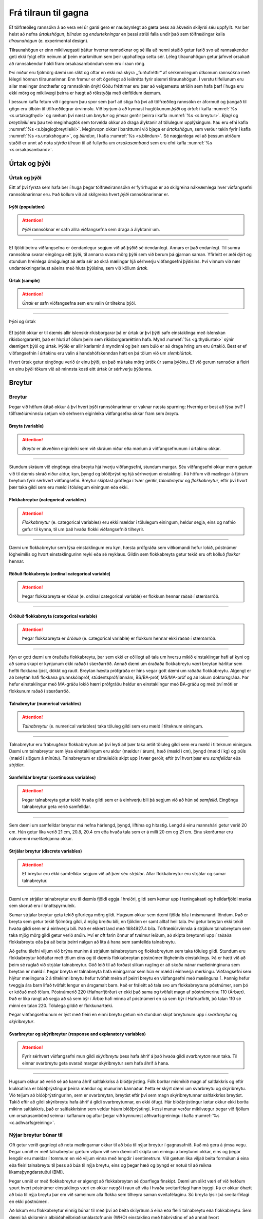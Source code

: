 .. _c.fratilrauntilgagna:

Frá tilraun til gagna
=====================

Ef tölfræðileg rannsókn á að vera vel úr garði gerð er nauðsynlegt að
gæta þess að ákveðin skilyrði séu uppfyllt. Þar ber helst að nefna
*úrtakshögun*, *blindun* og *endurtekningar* en þessi atriði falla undir
það sem tölfræðingar kalla *tilraunahögun* (e. experimental design).

Tilraunahögun er einn mikilvægasti þáttur hverrar rannsóknar og sé illa
að henni staðið getur farið svo að rannsakendur geti ekki fylgt eftir
neinum af þeim markmiðum sem þeir upphaflega settu sér. Léleg
tilraunahögun getur jafnvel orsakað að rannsakendur haldi fram
orsakasamböndum sem eru í raun röng.

Því miður eru fjölmörg dæmi um slíkt og oftar en ekki má skýra
,,furðufréttir“ af sérkennilegum útkomum rannsókna með lélegri hönnun
tilraunarinnar. Enn fremur er oft ógerlegt að leiðrétta fyrir slæmri
tilraunahögun. Í verstu tilfellunum eru allar mælingar ónothæfar og
rannsóknin ónýt! Góðu fréttirnar eru þær að veigamestu atriðin sem hafa
þarf í huga eru ekki mörg og mikilvægi þeirra er hægt að rökstyðja með
einföldum dæmum.

Í þessum kafla fetum við í gegnum þau spor sem þarf að stíga frá því að
tölfræðileg rannsókn er áformuð og þangað til gögn eru tilbúin til
tölfræðilegrar úrvinnslu. Við byrjum á að kynnast hugtökunum *þýði* og
*úrtak* í kafla :numref:`%s <s.urtakogthydi>` og ræðum því næst um *breytur* og
ýmsar gerðir þeirra í kafla :numref:`%s <s.breytur>`. *Bjagi* og *breytileiki*
eru þau tvö meginhugtök sem torvelda okkur að draga ályktanir af
tölulegum upplýsingum. Þau eru efni kafla :numref:`%s <s.bjagiogbreytileiki>`.
Meginvopn okkar í baráttunni við bjaga er *úrtakshögun*, sem verður
tekin fyrir í kafla :numref:`%s <s.urtakshogun>`, og *blindun*, í kafla
:numref:`%s <s.blindun>`. Sé nægjanlega vel að þessum atriðum staðið er unnt að
nota *stýrða tilraun* til að fullyrða um *orsakasamband* sem eru efni
kafla :numref:`%s <s.orsakasamband>`.

.. _s.urtakogthydi:

Úrtak og þýði
-------------

Úrtak og þýði
~~~~~~~~~~~~~

Eitt af því fyrsta sem hafa ber í huga þegar tölfræðirannsókn er
fyrirhuguð er að skilgreina nákvæmlega hver viðfangsefni rannsóknarinnar
eru. Það köllum við að skilgreina hvert *þýði* rannsóknarinnar er.

Þýði (population)
^^^^^^^^^^^^^^^^^

.. attention::

    *Þýði* rannsóknar er safn allra viðfangsefna sem draga á ályktanir um.


--------------

Ef fjöldi þeirra viðfangsefna er óendanlegur segjum við að þýðið sé
óendanlegt. Annars er það endanlegt. Til sumra rannsókna svarar eingöngu
eitt þýði, til annarra svara mörg þýði sem við berum þá gjarnan saman.
Yfirleitt er æði dýrt og stundum hreinlega ómögulegt að ætla sér að skrá
mælingar hjá sérhverju viðfangsefni þýðisins. Því vinnum við nær
undantekningarlaust aðeins með hluta þýðisins, sem við köllum *úrtak*.

Úrtak (sample)
^^^^^^^^^^^^^^

.. attention::

    *Úrtak* er safn viðfangsefna sem eru valin úr tilteknu þýði.


--------------

.. _g.thydiurtak:

.. figure:: myndir/Thydi_urtak.svg
    :align: center
    :alt: Þýði og úrtak 

    Þýði og úrtak 

Ef þýðið okkar er til dæmis allir íslenskir ríkisborgarar þá er úrtak úr
því þýði safn einstaklinga með íslenskan ríkisborgararétt, það er hluti
af öllum þeim sem ríkisborgararéttinn hafa. Mynd :numref:`%s <g.thydiurtak>`
sýnir dæmigert þýði og úrtak. Þýðið er allir karlarnir á myndinni og
þeir sem búið er að draga hring um eru úrtakið. Best er ef viðfangsefnin
í úrtakinu eru valin á handahófskenndan hátt en þá tölum við um
*slembiúrtak*.

Hvert úrtak getur eingöngu verið úr einu þýði, en það má taka mörg úrtök
úr sama þýðinu. Ef við gerum rannsókn á fleiri en einu þýði tökum við að
minnsta kosti eitt úrtak úr sérhverju þýðanna.

.. _s.breytur:

Breytur
-------

Breytur
~~~~~~~

Þegar við höfum áttað okkur á því hvert þýði rannsóknarinnar er vaknar
næsta spurning: Hvernig er best að lýsa því? Í tölfræðiúrvinnslu setjum
við sérhvern eiginleika viðfangsefna okkar fram sem *breytu*.

Breyta (variable)
^^^^^^^^^^^^^^^^^

.. attention::

    *Breyta* er ákveðinn eiginleiki sem við skráum niður eða mælum á
    viðfangsefnunum í úrtakinu okkar.


--------------

Stundum skráum við eingöngu eina breytu hjá hverju viðfangsefni, stundum
margar. Séu viðfangsefni okkar menn gætum við til dæmis skráð niður
aldur, kyn, þyngd og blóðþrýsting hjá sérhverjum einstaklingi. Þá höfum
við mælingar á fjórum breytum fyrir sérhvert viðfangsefni. Breytur
skiptast gróflega í tvær gerðir, *talnabreytur* og *flokkabreytur*,
eftir því hvort þær taka gildi sem eru mæld í tölulegum einingum eða
ekki.

Flokkabreytur (categorical variables)
^^^^^^^^^^^^^^^^^^^^^^^^^^^^^^^^^^^^^

.. attention::

    *Flokkabreytur* (e. categorical variables) eru ekki mældar í tölulegum
    einingum, heldur segja, eins og nafnið gefur til kynna, til um það hvaða
    flokki viðfangsefnið tilheyrir.


--------------

Dæmi um flokkabreytur sem lýsa einstaklingum eru kyn, hæsta prófgráða
sem viðkomandi hefur lokið, póstnúmer lögheimilis og hvort
einstaklingurinn reyki eða sé reyklaus. Gildin sem flokkabreyta getur
tekið eru oft kölluð *flokkar* hennar.

Röðuð flokkabreyta (ordinal categorical variable)
^^^^^^^^^^^^^^^^^^^^^^^^^^^^^^^^^^^^^^^^^^^^^^^^^

.. attention::

    Þegar flokkabreyta er *röðuð* (e. ordinal categorical variable) er flokkum
    hennar raðað í stærðarröð.


--------------

Óröðuð flokkabreyta (categorical variable)
^^^^^^^^^^^^^^^^^^^^^^^^^^^^^^^^^^^^^^^^^^

.. attention::

    Þegar flokkabreyta er *óröðuð* (e. categorical variable) er flokkum hennar
    ekki raðað í stærðarröð.


--------------

Kyn er gott dæmi um óraðaða flokkabreytu, þar sem ekki er eðlilegt að
tala um hversu mikið einstaklingar hafi af kyni og að sama skapi er
kynjunum ekki raðað í stærðarröð. Annað dæmi um óraðaða flokkabreytu
væri breytan hárlitur sem hefði flokkana ljóst, dökkt og rautt. Breytan
hæsta prófgráða er hins vegar gott dæmi um raðaða flokkabreytu. Algengt
er að breytan hafi flokkana grunnskólapróf, stúdentspróf/iðnnám,
BS/BA-próf, MS/MA-próf og að lokum doktorsgráða. Þar hefur einstaklingur
með MA-gráðu lokið hærri prófgráðu heldur en einstaklingur með BA-gráðu
og með því móti er flokkunum raðað í stærðarröð.

Talnabreytur (numerical variables)
^^^^^^^^^^^^^^^^^^^^^^^^^^^^^^^^^^

.. attention::

    *Talnabreytur* (e. numerical variables) taka töluleg gildi sem eru mæld í
    tilteknum einingum.


--------------

Talnabreytur eru frábrugðnar flokkabreytum að því leyti að þær taka ætíð
töluleg gildi sem eru mæld í tilteknum einingum. Dæmi um talnabreytur
sem lýsa einstaklingum eru aldur (mældur í árum), hæð (mæld í cm), þyngd
(mæld í kg) og púls (mæld í slögum á mínútu). Talnabreytum er sömuleiðis
skipt upp í tvær gerðir, eftir því hvort þær eru *samfelldar* eða
*strjálar*.

Samfelldar breytur (continuous variables)
^^^^^^^^^^^^^^^^^^^^^^^^^^^^^^^^^^^^^^^^^

.. attention::

    Þegar talnabreyta getur tekið hvaða gildi sem er á einhverju bili þá
    segjum við að hún sé *samfelld*. Eingöngu talnabreytur geta verið
    samfelldar.


--------------

Sem dæmi um samfelldar breytur má nefna hárlengd, þyngd, líftíma og
hitastig. Lengd á einu mannshári getur verið 20 cm. Hún getur líka verið
21 cm, 20.8, 20.4 cm eða hvaða tala sem er á milli 20 cm og 21 cm. Einu
skorðurnar eru nákvæmni mælitækjanna okkar.

Strjálar breytur (discrete variables)
^^^^^^^^^^^^^^^^^^^^^^^^^^^^^^^^^^^^^

.. attention::

    Ef breytur eru ekki samfelldar segjum við að þær séu *strjálar*. Allar
    flokkabreytur eru strjálar og sumar talnabreytur.


--------------

Dæmi um strjálar talnabreytur eru til dæmis fjöldi eggja í hreiðri,
gildi sem kemur upp í teningakasti og heildarfjöldi marka sem skoruð eru
í knattspyrnuleik.

Sumar strjálar breytur geta tekið gífurlega mörg gildi. Hugsum okkur sem
dæmi fjölda bíla í mismunandi löndum. Það er breyta sem getur tekið
fjölmörg gildi, á mjög breiðu bili, en fjöldinn er samt alltaf heil
tala. Því getur breytan ekki tekið hvaða gildi sem er á einhverju bili.
Það er ekkert land með 1684927.4 bíla. Tölfræðiúrvinnsla á strjálum
talnabreytum sem taka mjög mörg gildi getur verið snúin. Því er oft
farin önnur af tveimur leiðum, að skipta breytunni upp í raðaða
flokkabreytu eða þá að beita þeirri nálgun að líta á hana sem samfellda
talnabreytu.

Að gefnu tilefni viljum við brýna muninn á strjálum talnabreytum og
flokkabreytum sem taka töluleg gildi. Stundum eru flokkabreytur kóðaðar
með tölum eins og til dæmis flokkabreytan póstnúmer lögheimils
einstaklings. Þá er hætt við að þeim sé ruglað við strjálar
talnabreytur. Góð leið til að forðast slíkan rugling er að skoða nánar
mælieininginuna sem breytan er mæld í. Þegar breyta er talnabreyta hafa
einingarnar sem hún er mæld í einhverja merkingu. Viðfangsefni sem
hlýtur mælinguna 2 á tiltekinni breytu hefur tvöfalt meira af þeirri
breytu en viðfangsefni með mælinguna 1. Þannig hefur tveggja ára barn
lifað tvöfalt lengur en ársgamalt barn. Það er fráleitt að tala svo um
flokkabreytuna póstnúmer, sem þó er kóðuð með tölum. Póstnúmerið 220
(Hafnarfjörður) er ekki það sama og tvöfalt magn af póstnúmerinu 110
(Árbær). Það er líka rangt að segja að sá sem býr í Árbæ hafi minna af
póstnúmeri en sá sem býr í Hafnarfirði, þó talan 110 sé minni en talan
220. Tölulega gildið er flokkunartæki.

Þegar viðfangsefnunum er lýst með fleiri en einni breytu getum við
stundum skipt breytunum upp í *svarbreytur* og *skýribreytur*.

.. _em.svarbreyturogskyribreytur:

Svarbreytur og skýribreytur (response and explanatory variables)
^^^^^^^^^^^^^^^^^^^^^^^^^^^^^^^^^^^^^^^^^^^^^^^^^^^^^^^^^^^^^^^^

.. attention::

    Fyrir sérhvert viðfangsefni mun gildi *skýribreytu* þess hafa áhrif á
    það hvaða gildi *svarbreytan* mun taka. Til einnar svarbreytu geta
    svarað margar skýribreytur sem hafa áhrif á hana.


--------------

Hugsum okkur að verið sé að kanna áhrif saltlakkríss á blóðþrýsting.
Fólk borðar mismikið magn af saltlakkrís og eftir klukkutíma er
blóðþrýstingur þeirra mældur og munurinn kannaður. Þetta er skýrt dæmi
um svarbreytu og skýribreytu. Við teljum að blóðþrýstingurinn, sem er
svarbreytan, breytist eftir því sem magn skýribreytunnar saltlakkríss
breytist. Takið eftir að gildi skýribreytu hafa áhrif á gildi
svarbreytunnar, en ekki öfugt. Hár blóðþrýstingur lætur okkur ekki borða
mikinn saltlakkrís, það er saltlakkrísinn sem veldur háum blóðþrýstingi.
Þessi munur verður mikilvægur þegar við fjöllum um orsakasambönd seinna
í kaflanum og aftur þegar við kynnumst aðhvarfsgreiningu í kafla
:numref:`%s <c.adhvarfsgreining>`.

.. _ss.nyjarbreytur:

Nýjar breytur búnar til
~~~~~~~~~~~~~~~~~~~~~~~

Oft getur verið gagnlegt að nota mælingarnar okkar til að búa til nýjar
breytur í gagnasafnið. Það má gera á ýmsa vegu. Þegar unnið er með
talnabreytur gætum viljum við sem dæmi oft skipta um einingu á breytunni
okkar, eins og þegar lengdir eru mældar í tommum en við viljum vinna með
lengdir í sentimetrum. Við gætum líka viljað beita formúlum á eina eða
fleiri talnabreytu til þess að búa til nýja breytu, eins og þegar hæð og
þyngd er notuð til að reikna líkamsþyngdarstuðul (BMI).

Þegar unnið er með flokkabreytur er algengt að flokkabreytan sé
óþarflega fínskipt. Dæmi um slíkt væri ef við hefðum spurt hvert
póstnúmer einstaklings væri en okkur nægði í raun að vita í hvaða
sveitarfélagi hann byggi. Þá er okkur óhætt að búa til nýja breytu þar
em við sameinum alla flokka sem tilheyra saman sveitafélaginu. Sú breyta
lýsir þá sveitarfélagi en ekki póstnúmeri.

Að lokum eru flokkabreytur einnig búnar til með því að beita skilyrðum á
eina eða fleiri talnabreytu eða flokkabreytu. Sem dæmi þá skilgreinir
alþjóðaheilbrigðismálastofnunin (WHO) einstakling með háþrýsting ef að
annað hvort slagbilsþrýstingur er yfir 140 mm Hg og/eða
lagbilsþrýstingur er yfr 90 mm Hg. Við gætum viljað nota mælingar á
talnabreytunum slagbilsþrýstingur og lagbilsþrýstingur til að búa til
nýja flokkabreytu, háþrýstingur sem segir til um hvort einstaklingur er
með háþrýsting eða ekki.

.. _s.bjagiogbreytileiki:

Bjagi og breytileiki
--------------------

Bjagi og breytileiki
~~~~~~~~~~~~~~~~~~~~

Tölfræðilega eru tvö meginatriði sem torvalda okkur að meta eðli þeirra
breyta sem við erum að kanna. Þau eru *bjagi* og *breytileiki*
mælinganna, sjá mynd :numref:`%s <g.bjagi>`.

Breytileiki (variability)
^^^^^^^^^^^^^^^^^^^^^^^^^

.. attention::

    *Breytileiki* verður vegna þess að breyturnar sem við erum að skoða eru
    slembni háðar og því geta útkomur mælinganna breyst í hvert sinn sem
    tilraunin er framkvæmd.


--------------

Við beitum tölfræði vegna þess að mælingarnar sem við skoðum eru alltaf
háðar einhverri *slembni* (e. randomness). Slembnin getur átt sér ýmsar
orsakir. Algengasta orsökin er sú að við vinnum með úrtök en ekki allt
þýðið. Það er slembið hvaða viðfangsefni veljast í úrtakið hverju sinni
sem veldur því að niðurstöðurnar geta breyst í hvert sinn sem nýtt úrtak
er valið og rannsóknin endurtekin.

Þeim meiri breytileika sem mælingar hafa, þeim mun erfiðara er að átta sig á
þeim lögmálum sem þær lúta. Breytileiki mælinga er bundinn eðli þeirra
viðfangsefna sem verið er að skoða og við höfum engar leiðir til að
minnka hann. Hins vegar gera endurtekningar okkur kleift að fá skýrari
mynd af þeirri reglu sem mælingarnar fylgja. Ef við framkvæmum mælingu á
eingöngu einu viðfangsefni er engin leið fyrir okkur að meta hversu stór
sá breytileiki er. Um leið og við höfum mælingu á fleiri en einu
viðfangsefni, það er *endurtekningu*, höfum við einhverja hugmynd um það
á hvaða bili mælingarnar geta legið. Því fleiri endurtekningar, því
betur vitum við hversu breytilegar mælingarnar geta verið. Þessi
breytileiki er lykilatriði í allri ályktunartölfræði, sem er stærsti
hluti þeirrar tölfræði sem þessi bók fjallar um.

Bjagi (bias)
^^^^^^^^^^^^

.. attention::

    *Bjagi* verður þegar aðferðirnar gefa markvisst bjagaða mynd af þýðinu
    sem verið er að skoða.


--------------

Bjagi er í eðli sínu gerólíkur breytileika. Á meðan breytileiki er
bundinn í eðli mælinganna og þannig á vissan hátt ,,sannur“ í eðli sínu,
veldur bjagi því að við fáum kerfisbundið skakka mynd af viðfangsefnunum
sem við erum að skoða og því viljum við lágmarka hann með öllum ráðum.
Sá bjagi sem við munum fjalla um getur átt sér tvennar orsakir. Annars
vegar verður hann þegar viðfangsefnin í úrtakinu eru valin á
kerfisbundið bjagaðan hátt. Þá er talað um *úrtaksbjaga*. Úrtakshögun
snýr að því að lágmarka úrtaksbjaga og er hún viðfangsefni kafla
:numref:`%s <s.urtakshogun>`. Hins vegar geta væntingar bæði rannsakanda og
viðfangsefna valdið kerfisbundið bjöguðum mælingum. Þá er um
*rannsakandabjaga* og *lyfleysuáhrif* að ræða. *Blindun* er notuð til að
lágmarka þann bjaga og er hún viðfangsefni kafla :numref:`%s <s.blindun>`.

.. _g.bjagi:

.. figure:: myndir/Bjagi_breytileiki.svg
    :align: center
    :alt: Bjagi og breytileiki 

    Bjagi og breytileiki 

.. _s.urtakshogun:

Úrtakshögun
-----------

Úrtakshögun
~~~~~~~~~~~

Fyrsta viðfangsefni tilraunahögunar sem við tökum fyrir er *úrtakshögun*
(e. sampling). *Úrtakshögun* snýr bæði að því hvernig úrtak er valið úr
þýði en einnig hvaða viðfangsefnum er úthlutað hvaða inngrip. Markmið
úrtakshögunar er ætíð það sama fyrir allar gerðir rannsókna, að lágmarka
*úrtaksbjaga* (e. sampling bias).

Úrtaksbjagi (Sampling bias)
^^^^^^^^^^^^^^^^^^^^^^^^^^^

.. attention::

    *Úrtaksbjagi* verður þegar ákveðin viðfangsefni þýðis eru líklegri til
    að vera valin í úrtak heldur en önnur.


--------------

Því meiri sem úrtaksbjaginn er því verr endurspeglar úrtakið þýðið. Sé
bjaginn of mikill verður ekki hægt að álykta um þýðið út frá úrtakinu og
því engin ályktunartölfræði möguleg! Besta leiðin til að forðast
úrtaksbjaga er að velja slembiúrtak, því slembiúrtök eru laus við bjaga.
Athugið að séum við að framkvæma tilraun þar sem viðfangsefnum er skipt
í hópa sem hljóta ólík inngrip þurfum við ekki eingöngu að gæta þess
hvernig úrtakið er valið heldur einnig að gæta þess hvernig
viðfangsefnum er skipt upp í hópa.

Slembival (randomization)
^^^^^^^^^^^^^^^^^^^^^^^^^

.. attention::

    Það að velja slembið, eða *slembival*, þýðir að velja handahófskennt
    þannig að öll viðfangsefni eru jafnlíkleg til að vera valin.


--------------

Úrtak sem er valið með slembivali kallast *slembiúrtak* (e. random sample).
Við munum fjalla um þrjár gerðir af slembiúrtökum: *einfalt
slembiúrtak*, *lagskipt slembiúrtak* og *parað slembiúrtak*.

.. _ss.einfaltoglagskiptslembiurtak:

Einfalt og lagskipt slembiúrtak
~~~~~~~~~~~~~~~~~~~~~~~~~~~~~~~

Einfalt slembiúrtak (simple random sample)
^^^^^^^^^^^^^^^^^^^^^^^^^^^^^^^^^^^^^^^^^^

.. attention::

    Þegar við framkvæmum *einfalt slembiúrtak* veljum við einstaklinga af
    handahófi úr öllu þýðinu.


--------------

Lagskipt slembiúrtak (stratified random sample)
^^^^^^^^^^^^^^^^^^^^^^^^^^^^^^^^^^^^^^^^^^^^^^^

.. attention::

    Þegar við framkvæmum *lagskipt slembiúrtak* er þýðinu fyrst skipt niður
    í nokkur lög eða hópa og síðan eru viðfangsefni valin með einföldu
    slembiúrtaki úr hverju lagi fyrir sig. Fjöldi viðfangsefna sem valinn er
    úr hverju lagi verður að vera ákveðinn fyrirfram en hann má vera
    mismikill eftir lögum.


--------------

Lagskipting getur komið að góðum notum þegar verið er að rannsaka
fyrirbæri þar sem utanaðkomandi breytur, aðrar en þær sem ætlunin er að
rannsaka, hafa áhrif á mælingarnar á viðfangsefnunum. Dæmi um slíkt væri
ef bera ætti orkuinnihald í matarræði saman við ákefð hreyfingar
Íslendinga. Orkuþörf og þar af leiðandi orkuinnihald í mat er ólík eftir
kynjunum og því myndum við fá skýrari mynd af sambandi orkuneyslu og
hreyfingar ef við hefðum jafnt kynjahlutfall í mælingunum okkar. Það
myndum við gera með því að velja lagskipt slembiúrtak, t.d. 20 karlmenn
af handahófi og 20 konur af handahófi og bera saman orkuneyslu og
hreyfingu hjá þeim hóp. Lagskipt slembiúrtak getur einnig verið afar
gagnlegt þegar viðfangsefnin skiptast niður í svo misstóra hópa að ef
við myndum velja einfalt slembiúrtak úr öllum lögunum væri hætta á að
velja sárafá eða engin viðfangsefni úr minnstu hópunum.

Hugsum okkur til dæmis að við vildum kanna mun á árstekjum eftir
sveitarfélögum. Ef við veldum fólk af handahófi úr þjóðskrá myndu
gróflega 2/3 viðfangsefnanna koma af höfuðborgarsvæðinu. Því myndum við
heldur kjósa að velja af handahófi úr hverju sveitarfélagi fyrir sig.
Takið þó vel eftir því að það má alls ekki slaka á kröfunum um að velja
slembið úr hverjum hópi fyrir sig sem í þessu tilviki eru
sveitarfélögin.

.. _ss.paradslembiurtak:

Parað slembiúrtak
~~~~~~~~~~~~~~~~~

Parað slembiúrtak (paired random sample)
^^^^^^^^^^^^^^^^^^^^^^^^^^^^^^^^^^^^^^^^

.. attention::

    *Parað slembiúrtak* fæst þegar viðfangsefnin í þýðinu eru pöruð saman
    tvö og tvö og síðan er ákveðinn fjöldi para valinn af handahófi í
    úrtakið.


--------------

Paraðar mælingar koma líkt og lagskipt slembiúrtök að góðum notum þegar
mælingarnar okkar eru mjög breytilegar vegna áhrifa utanaðkomandi
breyta, annarra en þeirra sem ætlunin var að rannsaka. Sér í lagi eru
paraðar mælingar vinsælar þegar slíkar utanaðkomandi breytur eru mjög
margar og jafnvel erfitt að festa hönd á þær. Sú er oft raunin þegar
verið er að rannsaka fólk og aðrar flóknar lífverur.

Með pöruðu slembiúrtaki lágmörkum við áhrif utanaðkomandi breyta með því
að para saman viðfangsefni sem hafa mjög lík eða sömu gildi á
utanaðkomandi breytum. Raunverulega mælingin sem við höfum þá áhuga á að
skoða er mismunur mælinganna hjá hverju og einu pari. Stundum eru
viðfangsefnin jafnvel pöruð við sig sjálf. Þá er til dæmis fyrst
framkvæmd mæling án inngrips og síðan önnur mæling að inngripi loknu og
þær tvær mælingar paraðar saman, ef slíkt er við hæfi.

Hugsum okkur að við höfum tvær gerðir af hlaupaskóm og viljum kanna
hvort þær hafi mismikil áhrif á hlaupahraða. Við gætum valið af
handahófi tvo hópa af fólki, látið annan hópinn hlaupa kílómeter í einni
gerðinni og hinn hópinn hlaupa sömu vegalengd í hinni gerðinni. Að því
loknu myndum við kanna muninn á meðaltíma hópanna tveggja. Slíkt væri
dæmi um óparaðar mælingar og þá myndum við líta á hópana tvo sem sitt
hvort úrtakið, hvort úr sínu þýði. Vandamál þeirrar aðferðar er að
hlaupahraði fólks er mjög breytilegur og því gæti þurft mikinn fjölda
einstaklinga í hvorn hóp til að meta með góðu móti þann mun sem má rekja
til hlaupaskónna en ekki annarra utanaðkomandi þátta. Við gætum einnig
framkvæmt sömu tilraun með pöruðum mælingum. Þá myndi hver hlaupari
hlaupa kílómeterinn tvisvar, eina ferð í hvoru pari, og að lokum væri
munurinn á hlaupahraða hvers einstaklings reiknaður. Að vísu gæti tíminn
í fyrri ferðinni verið betri, vegna þess að þá væri hlauparinn óþreyttur
en þann bjaga má leiðrétta með því að láta helming hlauparanna hlaupa
fyrst í annarri gerðinni en hinn helminginn hlaupa fyrst í hinni
gerðinni. Með þessu móti hverfur sá breytileiki í mælingunum sem rekja
má til ólíkrar hlaupagetu viðfangsefnanna og því þarf ekki eins stórt
úrtak til að fá skýra mynd af áhrifum hlaupaskónna.

Við munum fjalla nánar um paraðar mælingar og ályktanir um mun á
meðaltölum þeirra í kafla :numref:`%s <s.paradarmaelingar>`.

Hvað ef slembiúrtak er ógerlegt?
~~~~~~~~~~~~~~~~~~~~~~~~~~~~~~~~

Stundum valda erfiðleikar í framkvæmd því að við getum ómögulega valið
slembiúrtak úr þýði. Þá er farin önnur af tveimur leiðum:

1. Að skilgreina þýðið upp á nýtt þannig að úrtakið verði slembiúrtak.

    Dæmi um slíkt væri að skilgreina þýði Íslendinga sem eru skráðir í
    símaskrána í stað þýðis allra Íslendinga. Vandamálið við þá aðferð er
    það að þá eiga ályktanir okkar eingöngu við um þá Íslendinga sem eru
    skráðir í símaskrána sem er ef til vill ekki það sem við viljum.

2. Að sætta sig við bjagann.

    Þá þurfum við að gera grein fyrir úrtaksbjaganum í umfjöllun okkar og
    ræða ítarlega hvaða afleiðingar hann getur haft í för með sér.
    Stundum getum við leyft okkur að gera ráð fyrir því að bjaginn sé
    léttvægur með tilliti til þess sem við erum að rannsaka. Þá getur
    verið meira viðeigandi að sætta sig við bjagann heldur en að
    skilgreina þýðið upp á nýtt.

Hugsum okkur að við viljum kanna stafakunnáttu 4 ára barna á Íslandi.
Ein leið til þess væri að velja slembiúrtak leikskólabarna. Vissulega
eru ekki öll 4 ára börn í leikskólum, svo úrtakið verður bjagað. Við
gætum sagt sem svo að þýðið sé eingöngu leikskólabörn á Íslandi. Hin
leiðin væri sú að tiltaka að undantekningarnar séu svo fáar, langflest 4
ára börn eru í leikskóla svo við getum fært rök fyrir því að bjaginn
verði ekki mikill.

Algengar úrtaksaðferðir sem ekki eru slembiúrtök
~~~~~~~~~~~~~~~~~~~~~~~~~~~~~~~~~~~~~~~~~~~~~~~~

*Sjálfboðaliðaúrtök* (e. voluntary response sampling) og *aðgengisúrtök*
(e. convenience sampling) eru tvö dæmi um úrtaksaðferðir sem gefa ekki
slembiúrtök en eru þó mikið notaðar.

**Sjálboðaliðaúrtök** eiga við þegar viðfangsefnin eru fólk og þá eru
eingöngu framkvæmdar mælingar á þeim sem bjóða sig fram til þess. Hér
verður úrtaksbjagi vegna þess að ákveðin viðfangsefni geta verið
líklegri til að bjóða sig fram en önnur. Oft getur sá bjagi orðið svo
mikill að lítið er hægt að álykta út frá þeim mælingum sem fengnar eru.

19. október 2010 var spurt í Reykjavík síðdegis: ,,Hversu sammála eða
ósammála ertu að banna þjóðkirkjunni aðgang að grunn- og leikskólum? “
Könnunin er dæmigerð ,,netkönnun“, hýst á léninu visir.is en allir
lesendur vefsíðunnar geta svarað spurningunni. Slíkar netkannanir eru
klassískt dæmi um sjálfboðaliðaúrtök og eru stórkostlega bjagaðar. Í
fyrsta lagi sjá eingöngu lesendur síðunnar spurninguna og þeir eru svo
sannarlega ekki slembiúrtak úr þjóðinni. Í öðru lagi svara lesendur
yfirleitt eingöngu spurningum sem höfða til þeirra. Í þessu tiltekna
dæmi er sennilegt að áhugafólk um trúmál vilji koma skoðun sinni á
framfæri sem og kennarar og foreldrar barna.

**Aðgengisúrtök** eru fengin þegar eingöngu eru framkvæmdar mælingar á
þeim viðfangsefnum sem eru (þægilega) aðgengileg rannsakendum. Þar
verður úrtaksbjagi vegna þess að ákveðin viðfangsefni þýðisins eru
líklegri til að vera aðgengileg rannsakendum en önnur. Sá bjagi getur
verið mikill og valdið því að ekki er hægt að draga ályktanir út frá
fengnum mælingum.

Dæmi um slíkt væri að velja í úrtak vegfarendur í Kringlunni frá klukkan
17 til 19 á fimmtudegi. Slíkt þýði er augljóslega bjagað. Í því eru
væntanlega að megninu til íbúar í nærliggjandi hverfum sem ekki vinna á
kvöldin og svo mætti lengi telja. Að minnsta kosti er ljóst að slíkt
úrtak getur ekki verið lýsandi fyrir alla Íslendinga.

.. _ss.vontunmaelinga:

Vöntun mælinga
~~~~~~~~~~~~~~

Vöntun mælinga (missing values)
^^^^^^^^^^^^^^^^^^^^^^^^^^^^^^^

.. attention::

    Ef ekki tekst að framkvæma mælingu á öllum þeim viðfangsefnunum sem hafa
    verið valin í úrtak er sagt að það *vanti mælingu* fyrir viðkomandi
    viðfangsefni.


--------------

Vöntun mælinga snýr því ekki að því hvernig úrtak er valið og ætti því
strangt til tekið ekki að eiga heima í kafla um úrtakshögun. Hins vegar
má oft sjá rannsóknir þar sem vöntun mælinga er mjög mikil, jafnvel
vantar upp undir helming allra mælinga. Þá má ekki framkvæma
tölfræðiúrvinnslu eingöngu á þeim viðfangsefnum sem hægt var að
framkvæma mælingar á, eins og ekkert hefði í skorist, því það er í raun
sambærilegt því að minnka úrtakið eftir á. Það getur verið stórkostlega
vafasamt því oft er líklegra að það vanti frekar mælingar hjá ákveðnum
viðfangsefnum heldur en öðrum og þá er um leið líklegra að þau
viðfangsefni lendi ekki í minnkaða ,,úrtakinu“ sem veldur úrtaksbjaga!

Það er til dæmis vel þekkt að kjósendur eru ekki allir búnir að gera upp
hug sinn, eða tilbúnir til að gefa upp afstöðu sína, nokkrum dögum fyrir
þingkosningar og að atkvæði þeirra skiptast öðruvísi heldur en atkvæði
annarra kjósenda. Þetta útskýrir að miklu leyti þann mun sem ætíð má
finna í skoðanakönnunum fyrir kosningar og svo kosningaúrslitunum
sjálfum. Að sjálfsögðu má tína til aðra þætti en þeir verða ekki
tíundaðir hér.

.. _s.blindun:

Blindun
-------

Þegar við framkvæmum tilraun viljum við geta tryggt að sjáist munur á
mælingunum okkar megi rekja hann til inngripanna sem við beitum en ekki
annarra utanaðkomandi áhrifa. Þið hafið nú séð hvernig val á
viðfangsefnum í úrtök getur valdið bjaga ef ekki er nægilega vel að
gætt. Þann bjaga kölluðum við *úrtaksbjaga*.

Nú munum við áfram fjalla um atriði sem bjaga mælingar en nú eiga þau
sér aðrar orsakir. Annars vegar verður bjaginn vegna þess að
rannsakandinn býst við því að sjá mismunandi niðurstöður eftir því hvaða
inngripum er beitt. Hins vegar vegna þess að viðfangsefnin geta sýnt mun
í mælingum vegna þess að þau telja að inngripið hafi áhrif á þann
eiginleika sem verið er að mæla. Yfirleitt valda báðir þessir bjagar því
að meiri áhrif mælast af beitingu inngrips en raunverulega eru. Í slæmum
tilvikum orsakar það að rannsakendur draga ranglega ályktanir um ágæti
gagnslausra inngripa.

Rannsakandabjagi og lyfleysuáhrif
~~~~~~~~~~~~~~~~~~~~~~~~~~~~~~~~~

Rannsakandabjagi (experimenters bias)
^^^^^^^^^^^^^^^^^^^^^^^^^^^^^^^^^^^^^

.. attention::

    *Rannsakandabjagi* verður þegar væntingar rannsakanda um áhrif inngrips
    hafa áhrif á mælingarnar á viðfangsefnunum.


--------------

Rannsakandabjagi getur komið til á bæði beina og óbeina vegu. Bein áhrif
verða þegar væntingar rannsakanda valda bjaga í því hvernig hann skráir
niður mælingarnar. Óbein áhrif verða þegar væntingar rannsakandans valda
breytingum á viðfangsefninu sjálfu. Sem dæmi um bein áhrif má nefna að
búist rannsakandi við lágum mælingum gæti hann frekar lesið að málband
sýni 15.4 cm en 15.5 cm þegar mælingin er nákvæmlega mitt á milli. Sem
dæmi um óbein áhrif gæti rannsakandi átt erfitt með að leyna undrun
sinni þegar svör viðmælenda (sem væru þá mælingarnar) eru í mótsögn við
kenningar rannsakandans. Viðmælandinn gæti skynjað þá undrun og því
ósjálfrátt efast um svör sín og jafnvel breytt þeim, eða öðrum sem á
eftir fylgja.

Þrátt fyrir að rannsakandinn sjálfur valdi rannsakandabjaga á
mælingunum, má alls ekki skilja sem svo að munurinn í mælingunum komi
til vegna ásetnings rannsakandans. Að sjálfsögðu göngum við út frá því
að sérhver rannsakandi vilji vanda gerð rannsóknar sinnar sem mest hann
má og forðast allt það sem gæti bjagað niðurstöðurnar. Rannsakandabjagi
er því ekki ætlunarverk rannsakanda heldur óhjákvæmileg afleiðing og
ekkert annað en góð tilraunahögun getur komið í veg fyrir hann. Það er
að rannsakandinn viti ekki hvort viðfangsefnið hafi hlotið inngrip eða
ekki.

Væntingar rannsakandans eru ekki einar um að geta valdið bjöguðum
niðurstöðum, væntingar viðfangsefnanna geta sömuleiðis haft mikil áhrif
á útkomur mælinga. Góð leið til að komast hjá þeim bjaga er að nota
lyfleysur.

Lyfleysa (placebo)
^^^^^^^^^^^^^^^^^^

.. attention::

    *Lyfleysa* er sérhvert inngrip sem viðfangsefni telur ranglega að sé
    inngripið sem mæla á.


--------------

Lyfleysa getur verið hveititafla í stað blóðþrýstingslyfs,
,,nikótínplástur“ með engu nikótíni, ,,gerviheilun“, það er að segja
hvað eina sem viðfangsefnið getur ekki greint mun á hvort sé ,,alvöru“
inngrip - eða plat!

.. _em.lyfleysuahrif:

Lyfleysuáhrif (placebo effect)
^^^^^^^^^^^^^^^^^^^^^^^^^^^^^^

.. attention::

    Þann mun í mælingum viðfangsefna sem við sjáum fyrir og eftir
    lyfleysuinngrip köllum við *lyfleysuáhrif*.


--------------

Hugsum okkur hóp fólks sem þjáist af höfuðverk. Hópnum er skipt í tvennt
og öðrum hópnum gefið virkt höfuðverkjalyf en hinum hópnum gefin
lyfleysa. Fólkið er svo beðið um að meta hversu mikið höfuðverkurinn
batnaði við inntöku. Munur á höfuðverk fyrir og eftir að lyfleysan er
gefin eru lyfleysuáhrif.

Yfirleitt eru rannsóknir framkvæmdar með það fyrir augum að staðfesta að
tilteknir eiginleikar inngrips hafi merkjanleg áhrif á ákveðna
eiginleika viðfangsefnanna. Í dæminu hér að ofan væri markmiðið að sýna
að virku efnin í höfuðverkjalyfinu hafi merkjanleg áhrif á höfuðverk hjá
viðkomandi einstaklingum. Takið eftir því að bæði hópurinn sem fékk
lyfið og sá sem fékk lyfleysuna verða fyrir lyfleysuáhrifum. Það er
báðir hóparnir töldu sig vera að hljóta tiltekið inngrip og trú þeirra á
að inngripið virki hafði áhrif á matið sem fékkst. Sá munur sem skýrist
með virku efnunum í lyfjunum er því eingöngu **munurinn** á hópunum
tveimur eftir að inngripinu var beitt, sjá mynd :numref:`%s <g.lyfleysuahrif>`.
Því er þess krafist af lyfjum að þau sýni virkni umfram lyfleysuáhrif.

.. _g.lyfleysuahrif:

.. figure:: myndir/lyfleysa.svg
    :align: center
    :alt: Lyfleysuáhrif 

    Lyfleysuáhrif 

Mörgum gæti þótt það smámunasemi að þurfa að leiðrétta fyrir
lyfleysuáhrifum, enda ætla margir að þau áhrif séu hér um bil hverfandi.
Því er síður en svo farið og eru smáskammtalækningar (hómópatía) ágætt
dæmi. Smáskammtalækningar hafa ávallt verið mjög umdeildar og hafa
fjölmargar rannsóknir sýnt fram á að áhrif þeirra séu engu meiri en
lyfleysuáhrif [1]_. Neðri deild breska þingsins hefur í því tilliti
lýst því yfir að flokka skuli smáskammtalækningar sem lyfleysuinngrip
[2]_. Þrátt fyrir það starfar fjöldi manns við smáskammtalækningar hér
á landi sem og annars staðar í heiminum.

Athugið einnig að notkun lyfleysu er eitt og sér ekki nægjanlegt
skilyrði til að sýna fram á virkni inngripa heldur þarf tilraunin einnig
að uppfylla ákveðnar kröfur um úrtakshögun sem þið kynntust í kafla
:numref:`%s <s.urtakshogun>` og nægjanlegan fjölda endurtekinna mælinga. Þessi
skilyrði verða tekin saman í kafla :numref:`%s <s.orsakasamband>`.

Einblindar og tvíblindar rannsóknir
~~~~~~~~~~~~~~~~~~~~~~~~~~~~~~~~~~~

Þar sem rannsakandabjagi og lyfleysuáhrif geta verið töluverð, flokkum
við tilraunir eftir því hvort gerðar eru ráðstafanir til að lágmarka
þann bjaga. Þeir tveir flokkar sem notaðir eru kallast annars vegar
*einblindar rannsóknir* og hins vegar *tvíblindar rannsóknir*.

Tvíblindar rannsóknir (double-blind trials)
^^^^^^^^^^^^^^^^^^^^^^^^^^^^^^^^^^^^^^^^^^^

.. attention::

    Þegar rannsókn er *tvíblind* vita hvorki rannsakandi né viðfangsefni
    tilraunarinnar hvaða inngrip hvert viðfangsefni hlýtur. Athugið að
    inngrip getur verið lyfleysuinngrip.


--------------

Með öðrum orðum eru bæði rannsakandinn og viðfangsefnið blind á það
hvaða inngripi var beitt í hverju tilviki. Stundum verðum við að sætta
okkur við að ekki sé hægt að dylja það fyrir rannsakandanum hvaða
inngripi var beitt, það sé til dæmis augljóst í hverju tilviki. Þá er
tvíblind rannsókn ekki möguleg en hins vegar væri hægt að framkvæma
*einblinda rannsókn*.

Einblindar rannsóknir (single-blind trials)
^^^^^^^^^^^^^^^^^^^^^^^^^^^^^^^^^^^^^^^^^^^

.. attention::

    Þegar rannsókn er *einblind* vita annað hvort viðfangsefnin eða
    rannsakandinn ekki hvaða inngripi er beitt.


--------------

.. _s.orsakasamband:

Orsakasamband
-------------

Orsakasamband
~~~~~~~~~~~~~

Tölfræðilegar rannsóknir geta verið af ýmsum toga. Ein mikilvæg gerð
rannsókna er *stýrð tilraun*.

.. _em.styrdtilraun:

Stýrð tilraun (controlled experiment)
^^^^^^^^^^^^^^^^^^^^^^^^^^^^^^^^^^^^^

.. attention::

    Til að rannsókn geti flokkast sem stýrð tilraun þurfa tvö atriði að vera
    til staðar:
    
    #) Rannsakandinn getur stýrt því hvaða viðfangsefni hljóta hvaða
       inngrip.
    
    #) Mælingar eru framkvæmdar á viðfangsefnum bæði fyrir og eftir að
       inngripinu er beitt.


--------------

Ímyndum okkur að við ætlum að kanna samband reykinga og líkamsþyngdar
með því að framkvæma mælingar á 100 viðfangsefnum sem væri skipt í tvo
jafnstóra hópa. Ein aðferð væri að velja af handahófi 50 reykingamenn og
50 reyklausa einstaklinga og mæla líkamsþyngd þeirra. Sú aðferð myndi þó
ekki flokkast undir stýrða tilraun. Dæmi um stýrða tilraun væri að velja
100 reyklausa einstaklinga og mæla líkamsþyngd þeirra. Velja síðan 50
þeirra af handahófi og láta þá reykja einn pakka af sígarettum á dag á
meðan hinir 50 myndu ekki reykja. Að ári liðnu yrði líkamsþyngd beggja
hópa könnuð aftur.

Ef við höfum framkvæmt stýrða tilraun stjórnum við því alfarið hvaða
inngrip viðfangsefnin hljóta en mælingin er ekki framkvæmd fyrr en eftir
að við höfum tekið þá ákvörðun. Því eru mælingarnar ætíð svarbreytur en
inngripin skýribreytur. Inngripin geta haft áhrif á mælingarnar en ekki
öfugt.

.. _em.godtilraun:

Hvaða skilyrði ætti stýrð tilraun að uppfylla?
^^^^^^^^^^^^^^^^^^^^^^^^^^^^^^^^^^^^^^^^^^^^^^

.. attention::

    Sérhver rannsakandi ætti að leitast við að tilraun hans uppfylli
    eftirfarandi skilyrði:
    
    #) Úrtakshögun.
    
        Viðfangsefni eru valin úr þýðinu með slembiúrtaki og/eða skipt í hópa
        með slembivali.
    
    #) Blindun.
    
        Rannsóknin er tvíblind en einblind ef því verður ekki komið við.
    
    #) Endurtekningar.
    
        Inngripinu er beitt á endurtekinn fjölda viðfangsefna.


--------------

Markmið margra rannsókna er að geta fullyrt hvaða áhrif tiltekin inngrip
hafa á viðfangsefnin okkar. Uppfylli stýrð tilraun skilyrðin í kassa
:numref:`%s <em.godtilraun>` verður sá munur sem greinist á mælingunum eingöngu
skýrður með inngripunum sem beitt var en ekki öðrum utanaðkomandi
áhrifum. Þannig er hægt að fullyrða að tilteknu inngripin hafi valdið
þeim mun á eiginleika viðfangsefnanna sem mældur var. Það getum við
orðað sem svo að við getum fullyrt um *orsakasamband* inngripanna á þær
breytur sem við mælum hjá viðfangsefnunum okkar.

Orsakasamband (causation)
^^^^^^^^^^^^^^^^^^^^^^^^^

.. attention::

    **Orsakasamband** milli tveggja breyta er þegar gildi einnar breytu
    hefur áhrif á þau gildi sem önnur breyta mun taka. Eingöngu verður sýnt
    fram á orsakasamband með stýrðum tilraunum.


--------------

Skýrt dæmi um samband, sem þó er ekki orsakasamband, er samband milli
drukknana og íssölu á Benidorm. Einstaklingur er ekki líklegri til að
drukkna í sjónum þótt hann hafi borðað ís fyrr um daginn. Þó drukkna
fleiri þá daga sem íssala er mikil en þegar íssala er lítil. Ástæðan er
einfaldlega sú að þegar hlýtt er úti flykkist fólk á ströndina, þar sem
það getur drukknað. Þá daga selst jafnframt mikið af ís. Á köldum dögum
er enginn í sjónum og því lítill möguleiki á að drukkna. Þá daga selst
minna af ís.

Mynd :numref:`%s <g.orsakasamband>` lýsir sambandi tveggja breyta, :math:`x` og
:math:`y`. Vinstra megin á myndinni er orsakasamband milli breytanna en
ekki á myndinni hægra megin. Myndin hægra megin lýsir dæminu hér að ofan
þar sem :math:`x` og :math:`y` eru drukknanir og ísát en :math:`z` er
hitastig.

.. _g.orsakasamband:

.. figure:: myndir/Orsakasamband.svg
    :align: center
    :alt: Orsakasamband 

    Orsakasamband 

Dæmi
----

Dæmi
~~~~

Birgir er mikill listakokkur og almennur áhugamaður um matarvenjur
Íslendinga. Hann framkvæmir könnun þar sem hann velur handahófskennt
úrtak 20 manna og 20 kvenna og spyr þau hversu oft í viku þau borði
heitan mat í hádeginu. Birgir listakokkur skráir mælinguna 1 hjá
tilteknu viðfangsefni ef það borðar heitan hádegismat einu sinni í viku,
2 ef það borðar heitan mat tvisvar í viku og svo framvegis. Að hámarki
skráir hann mælinguna 7 ef viðfangsefnin borða heitan hádegismat alla
daga vikunnar.

a) Er breytan sem Birgir skráir talnabreyta eða flokkabreyta?

#) Er breytan sem Birgir skráir samfelld eða strjál?

Dæmi
~~~~

Hverjar af eftirtöldum breytum eru samfelldar og hverjar eru strjálar?

a) Fjöldi eggja í andahreiðrum við Tjörnina.

#) Stjörnumerki nemenda í Vogaskóla

#) Fjöldi alþingismanna sem eiga jeppa.

#) Lengd höfuðhára á nýfæddum börnum.

#) Þyngd jólatrjáa sem seld eru hjá Flugbjörgunarsveitinni.

Dæmi
~~~~

Heiða Dóra kannar hvort samband sé á milli skulda einstaklinga og
fæðingarmánaða þeirra. Hún skoðar skuldastöðu 100 handahófsvaldra
einstaklinga og skráir tvær breytur. Önnur þeirra er heildarupphæð sem
einstaklingarnir skulda. Hin breytan tekur gildi frá 1 upp í tólf eftir
því í hvaða mánuði einstaklingarnir eru fæddir (1 fyrir janúar, 2 fyrir
febrúar o.s.frv). Af hvaða gerð væri réttast að skrá breyturnar sem
Heiða Dóra mælir?

Dæmi
~~~~

Hverjar af eftirtöldum breytum eru talnabreytur og hverjar eru
flokkabreytur?

a) Innsláttarhraði unglinga á lyklaborði.

#) Litur á jólaseríum í gluggum landsmanna.

#) Fjöldi bifreiða sem aka um Suðurgötuna föstudaginn 3. febrúar 2012.

#) Ferðamáti sálfræðinema til og frá Háskóla Íslands.

#) Fjöldi innsláttavillna í þessari bók.

Dæmi
~~~~

Fjóla rannsakar beinþynningu hjá íslenskum konum og kannar hvaða áhrif
mataræði og hreyfing spila þar inn. Hún mælir beinþéttni
handahófsvalinna kvenna (í :math:`mg/cm^2`) og spyr þær einnig hversu
mikið þær hreyfi sig (lítið, í meðallagi eða mikið) og hvort þær neyti
mjólkurvara (aldrei, stundum, oft). Með hvaða hætti væri rétt að skrá
þessar breytur?

Dæmi
~~~~

María kannar hljóðvist í leikhússölum borgarinnar. Hún mætir á eina
leiksýningu af hverju einasta verki sem sett er upp á Höfuðborgarsvæðinu
í desember og skráir mesta hljóðstyrkinn sem mældist á sýningunni (í
desíbelum). Af hvaða gerð er breytan sem María mælir?

Dæmi
~~~~

Skráið niður dæmi um þrjár samfelldar og þrjár strjálar talnabreytur.

Dæmi
~~~~

Hvort væri hentugra að skrá fjölda systkina sem einstaklingur á sem
strjála eða samfellda talnabreytu? En fjölda barrnála á grenitré?
Rökstyðjið svar ykkar.

Dæmi
~~~~

Kári kannar gerðir kenninafna á Íslandi. Hann velur 1000 manna
handahófsúrtak úr þjóskrá og kannar hvort einstaklingar beri ættarnöfn
og hvort þeir kenni sig við móður eða föður. Af hvaða gerð er breytan
sem Kári skráir?

Dæmi
~~~~

Birgir er mikill listakokkur og almennur áhugamaður um matarvenjur
Íslendinga. Hann framkvæmir könnun þar sem hann velur handahófskennt
úrtak 20 manna og 20 kvenna og spyr þau hversu oft í viku þau borði
heitan mat í hádeginu. Er úrtakið sem Birgir valdi dæmi um: lagskipt
slembiúrtak, einfalt slembiúrtak, parað slembiúrtak eða sjálfboðaúrtak?

Dæmi
~~~~

Finn langar að kanna meðalfjölda veitingastaða sem ferðamenn á
gistihúsum heimsækja á meðan dvöl þeirra stendur. Til þess útbjó hann
spurningalista sem lágu í móttöku allra gistihúsa á Höfuðborgarsvæðinu.
Könnunin var auglýst mjög vel og gestir hvattir til að taka þátt og
skila svörunum í þar til gerða kassa sem einnig lágu í móttökunni. Hvert
er helsta vandamálið við tilraunahögun könnunarinnar hans Finns?

Dæmi
~~~~

Gunnar Þór þrekþjálfari telur að það séu sterk tengsl milli matarvenja
og heilsu. Hann framkvæmir því tilraun þar sem hann parar saman tvo og
tvo nemendur, sem valdir voru með slembiúrtaki, sem honum þykir svipaðir
að þreki. Hann lætur svo annan meðlim hvers pars á sérstakt mataræði á
meðan hinn borðar eins og hann er vanur. Þáttakendur eru á þessu mataræði
í 4 vikur en að því loknu eru framkvæmd þrekpróf á öllum einstaklingunum.

a) Er úrtakið sem Gunnar Þór valdi dæmi um: lagskipt slembiúrtak,
   einfalt slembiúrtak, parað slembiúrtak eða sjálfboðaúrtak?

#) Hverjir eru helstu vankantarnir á tilraunahögun Gunnars Þórs?

Dæmi
~~~~

Agnar vill kanna hvers konar auglýsingar höfða best til viðskiptavina.
Hann sendir því stuttan spurningalista á alla vini sína á Facebook en
til að tryggja hátt svarhlutfall gefur hann öllum þeim sem svara
könnuninni lítinn happdrættismiða þar sem í vinning er 10 þúsund króna
inneign í útivistarbúð. Hvað er athugavert við tilraunahögun Agnars?

Dæmi
~~~~

Fríðu langar að kanna meðalfjölda veitingastaða sem ferðamenn á
gistihúsum heimsækja á meðan dvöl þeirra stendur. Hún hefur hins vegar
þá kenningu að smekklega klæddir ferðamenn (að hennar mati) heimsæki
fleiri veitingastaði heldur en þeir síður smekkvísu. Hún framkvæmir
könnun þar sem hún velur 100 gesti af handahófi, spyr þá hversu marga
veitingastaði þeir hafi heimsótt og skráir að því loknu hjá sér hversu
smekklega henni finnst þeir klæddir (á skalanum 1 til 10). Hvert er
helsta vandamálið við tilraunahögun könnuninarinnar hennar Fríðu?

Dæmi
~~~~

Einar telur að of mikið sjónvarpsáhorf valdi offitu hjá börnum. Hann
framkvæmir því rannsókn þar sem hann velur 100 börn af handahófi úr
þjóðskrá, skráir nákvæmlega sjónvarpsáhorf þeirra og mælir líkamsfitu
þeirra. Hann kemst að þeirri niðurstöðu að börn sem horfa á sjónvarp í
meira en þrjár klukkustundir á dag eru tvöfalt líklegri til að þjást af
offitu heldur en þau sem horfa skemur á sjónvarpið. Getur Einar fullyrt
út frá þessari rannsókn að sjónvarpsáhorf valdi offitu hjá börnum?
Rökstyðjið svar ykkar.



--------------

.. [1]
   Shang, A., Huwiler-Muntener, K., Nartey, L., Juni, P., Dorig, S.,
   Sterne, J. A. og fleiri. 2005. ,,Are the clinical effects of
   homoeopathy placebo effects? Comparative study of placebo-controlled
   trials of homoeopathy and allopathy“, *Lancet*, 366: 726–732.

.. [2]
   House of Commons Science and Technology Committee. ,,Evidence Check
   2: Homeopathy Fourth Report of Session 2009–10“.

